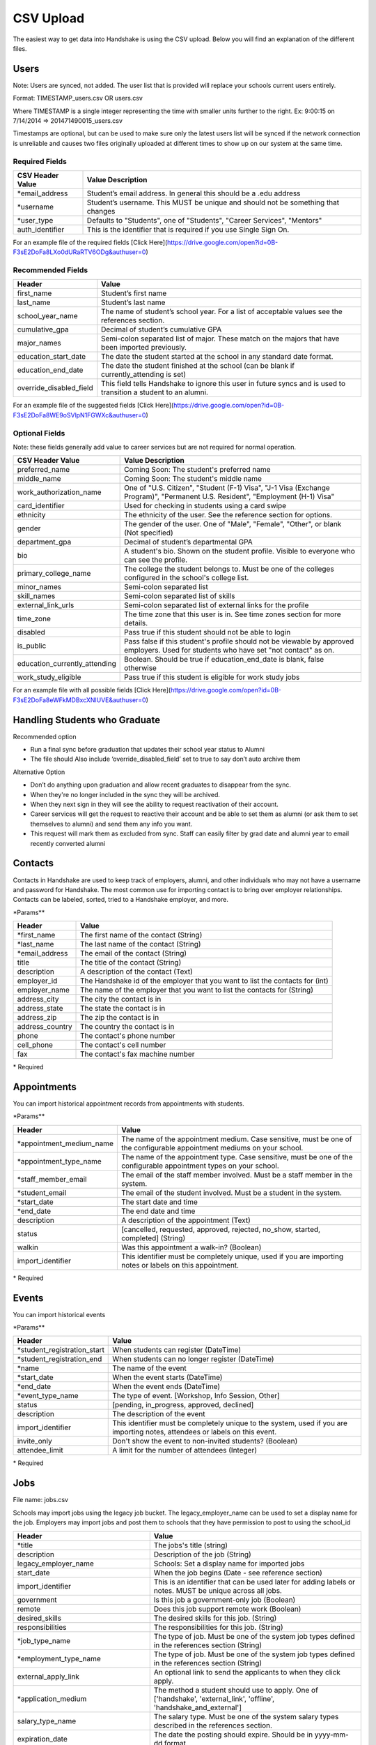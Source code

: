 .. _csv:

CSV Upload
=================

The easiest way to get data into Handshake is using the CSV upload. Below you will find an explanation of the different files.

Users
-----

Note: Users are synced, not added.  The user list that is provided will replace your schools current users entirely.

Format: TIMESTAMP_users.csv OR users.csv

Where TIMESTAMP is a single integer representing the time with smaller units further to the right.
Ex: 9:00:15 on 7/14/2014 => 201471490015_users.csv

Timestamps are optional, but can be used to make sure only the latest users list will be synced if the network connection is unreliable and causes two files originally uploaded at different times to show up on our system at the same time.


Required Fields
******************
================================= ======================================================================================
CSV Header Value                  Value Description
================================= ======================================================================================
\*email_address                   Student’s email address. In general this should be a .edu address
\*username                        Student’s username. This MUST be unique and should not be something that changes
\*user_type                       Defaults to "Students", one of "Students", "Career Services", "Mentors"
auth_identifier                   This is the identifier that is required if you use Single Sign On.
================================= ======================================================================================

For an example file of the required fields [Click Here](https://drive.google.com/open?id=0B-F3sE2DoFa8LXo0dURaRTV6ODg&authuser=0)

Recommended Fields
******************
============================= ==========================================================================================
Header                        Value
============================= ==========================================================================================
first_name                    Student’s first name
last_name                     Student’s last name
school_year_name              The name of student’s school year. For a list of acceptable values see the references section.
cumulative_gpa                Decimal of student’s cumulative GPA
major_names                   Semi-colon separated list of major. These match on the majors that have been imported previously.
education_start_date          The date the student started at the school in any standard date format.
education_end_date            The date the student finished at the school (can be blank if currently_attending is set)
override_disabled_field       This field tells Handshake to ignore this user in future syncs and is used to transition a student to an alumni.
============================= ==========================================================================================

For an example file of the suggested fields [Click Here](https://drive.google.com/open?id=0B-F3sE2DoFa8WE9oSVlpN1FGWXc&authuser=0)

Optional Fields
******************************************************************************************************

Note: these fields generally add value to career services but are not required for normal operation.

============================= ==================================================================
CSV Header Value              Value Description
============================= ==================================================================
preferred_name                Coming Soon: The student's preferred name
middle_name                   Coming Soon: The student's middle name
work_authorization_name       One of "U.S. Citizen", "Student (F-1) Visa", "J-1 Visa (Exchange Program)", "Permanent U.S. Resident", "Employment (H-1) Visa"
card_identifier               Used for checking in students using a card swipe
ethnicity                     The ethnicity of the user. See the reference section for options.
gender                        The gender of the user. One of "Male", "Female", "Other", or blank (Not specified)
department_gpa                Decimal of student’s departmental GPA
bio                           A student's bio. Shown on the student profile. Visible to everyone who can see the profile.
primary_college_name          The college the student belongs to. Must be one of the colleges configured in the school's college list.
minor_names                   Semi-colon separated list
skill_names                   Semi-colon separated list of skills
external_link_urls            Semi-colon separated list of external links for the profile
time_zone                     The time zone that this user is in. See time zones section for more details.
disabled                      Pass true if this student should not be able to login
is_public                     Pass false if this student's profile should not be viewable by approved employers. Used for students who have set "not contact" as on.
education_currently_attending Boolean. Should be true if education_end_date is blank, false otherwise
work_study_eligible           Pass true if this student is eligible for work study jobs
============================= ==================================================================

For an example file with all possible fields [Click Here](https://drive.google.com/open?id=0B-F3sE2DoFa8eWFkMDBxcXNlUVE&authuser=0)

Handling Students who Graduate
--------

Recommended option

+ Run a final sync before graduation that updates their school year status to Alumni

+ The file should Also include ‘override_disabled_field’ set to true to say don’t auto archive them
 
Alternative Option

+ Don’t do anything upon graduation and allow recent graduates to disappear from the sync. 

+ When they're no longer included in the sync they will be archived. 

+ When they next sign in they will see the ability to request reactivation of their account. 

+ Career services will get the request to reactive their account and be able to set them as alumni (or ask them to set themselves to alumni) and send them any info you want. 

+ This request will mark them as excluded from sync. Staff can easily filter by grad date and alumni year to email recently converted alumni


Contacts
--------

Contacts in Handshake are used to keep track of employers, alumni, and other individuals who may not have a username and password for Handshake. The most common use for importing
contact is to bring over employer relationships. Contacts can be labeled, sorted, tried to a Handshake employer, and more.

\*Params**

================ ==================================================================
Header           Value
================ ==================================================================
\*first_name     The first name of the contact (String)
\*last_name      The last name of the contact (String)
\*email_address  The email of the contact (String)
title            The title of the contact (String)
description      A description of the contact (Text)
employer_id      The Handshake id of the employer that you want to list the contacts for (int)
employer_name    The name of the employer that you want to list the contacts for (String)
address_city     The city the contact is in
address_state    The state the contact is in
address_zip      The zip the contact is in
address_country  The country the contact is in
phone            The contact's phone number
cell_phone       The contact's cell number
fax              The contact's fax machine number
================ ==================================================================

\* Required


Appointments
------------

You can import historical appointment records from appointments with students.

\*Params**

========================= ==================================================================
Header                    Value
========================= ==================================================================
\*appointment_medium_name The name of the appointment medium. Case sensitive, must be one of the configurable appointment mediums on your school.
\*appointment_type_name    The name of the appointment type. Case sensitive, must be one of the configurable appointment types on your school.
\*staff_member_email       The email of the staff member involved. Must be a staff member in the system.
\*student_email            The email of the student involved. Must be a student in the system.
\*start_date               The start date and time
\*end_date                 The end date and time
description                A description of the appointment (Text)
status                     [cancelled, requested, approved, rejected, no_show, started, completed] (String)
walkin                     Was this appointment a walk-in? (Boolean)
import_identifier          This identifier must be completely unique, used if you are importing notes or labels on this appointment.
========================= ==================================================================

\* Required


Events
------

You can import historical events

\*Params**

============================ ==================================================================
Header                       Value
============================ ==================================================================
\*student_registration_start When students can register  (DateTime)
\*student_registration_end   When students can no longer register (DateTime)
\*name                       The name of the event
\*start_date                 When the event starts (DateTime)
\*end_date                   When the event ends (DateTime)
\*event_type_name            The type of event. [Workshop, Info Session, Other]
status                       [pending, in_progress, approved, declined]
description                  The description of the event
import_identifier            This identifier must be completely unique to the system, used if you are importing notes, attendees or labels on this event.
invite_only                  Don't show the event to non-invited students? (Boolean)
attendee_limit               A limit for the number of attendees (Integer)
============================ ==================================================================

\* Required


Jobs
----

File name: jobs.csv

Schools may import jobs using the legacy job bucket. The legacy_employer_name can
be used to set a display name for the job.
Employers may import jobs and post them to schools that they have permission to 
post to using the school_id

=================================== ==================================================================
Header                              Value
=================================== ==================================================================
\*title                             The jobs's title (string)
description                         Description of the job (String)
legacy_employer_name                Schools: Set a display name for imported jobs
start_date                          When the job begins (Date - see reference section)
import_identifier                   This is an identifier that can be used later for adding labels or notes. MUST be unique across all jobs.
government                          Is this job a government-only job (Boolean)
remote                              Does this job support remote work (Boolean)
desired_skills                      The desired skills for this job. (String)
responsibilities                    The responsibilities for this job. (String)
\*job_type_name                     The type of job. Must be one of the system job types defined in the references section (String)
\*employment_type_name              The type of job. Must be one of the system job types defined in the references section (String)
external_apply_link                 An optional link to send the applicants to when they click apply.
\*application_medium                The method a student should use to apply. One of ['handshake', 'external_link', 'offline', 'handshake_and_external']
salary_type_name                    The salary type. Must be one of the system salary types described in the references section.
expiration_date                     The date the posting should expire. Should be in yyyy-mm-dd format.
division_code                       The code corresponding to the division this job belongs to
school_id                           Employers: The ID of the school you want to post the job to.
job_function_names                  A semicolon separated list of job function names which must be one of the system job functions.
document_notes                      Notes shown to the applicant while they apply
document_type_names                 Specifies which documents are required. Comma separated numbers, selected based on this list: Resume, Cover Letter, Transcript, Work Sample, Other Document
contacts:display                    What information about the contact should be displayed? One of: name_and_email, name_only, none
contacts:email_application_packages Should the contact receive an email for each applicant when they apply? (Boolean)
contacts:send_summary_when_expired  Should the contact receive an email summary when the job expires? (Boolean)
contacts:email                      The email address of the contact
=================================== ==================================================================

\* Required fields


Notes
-----

File name: notes.csv

Schools may import notes onto various items in Handshake.
The items can be a contact, user, job, appointment, or event.

=================================== ==================================================================
Header                              Value
=================================== ==================================================================
\*identifiable_type                 One of [User, Contact, Job, Appointment, Event]. Case sensitive.
\*identifier                        If the identifiable_type is a User or contact, this is email. Otherwise it is the import_identifier
\*user_type                         If the identifiable_type is a User, the user_type must be specified.
content                             The note contents
privacy_preference                  If this is a personal note or shared with staff. [personal, institution]
reminder_date                       If there should be a reminder associated with the note. See reference section for date formats.
=================================== ==================================================================

\* Required fields


Labels
-----

File name: labels.csv

Schools may import labels onto various items in Handshake.
The items can be a contact, user, job, appointment, or event.
This will simply apply labels. If a label already exists it will not apply a duplicate. It will not remove labels

=================================== ==================================================================
Header                              Value
=================================== ==================================================================
\*identifiable_type                 One of [User, Contact, Job, Appointment, Event]. Case sensitive.
\*identifier                        If the identifiable_type is a User or contact, this is email. Otherwise it is the import_identifier
\*user_type                         If the identifiable_type is a User, the user_type must be specified.
name                                The label name to apply.
=================================== ==================================================================

* Required fields

Campuses
--------

File name: campuses.csv

Schools may import campuses into Handshake.

=================================== ==================================================================
Header                              Value
=================================== ==================================================================
\*name                              The name of the campus. This must be unique across your school.
description                         A description of the campus.
location_name                       The address of the campus.
=================================== ==================================================================

* Required fields


Majors/Minors
-------------

File name: majors.csv OR minors.csv

Each row should contain one major/minor name. A header is optional.

Major and minor files should be separate.
